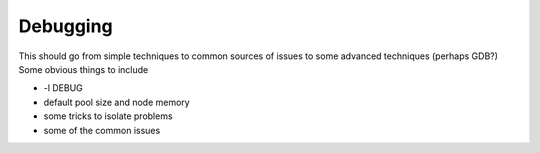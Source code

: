 .. _debugging:

Debugging
+++++++++

This should go from simple techniques to common sources of issues to some advanced techniques (perhaps GDB?)
Some obvious things to include

* -l DEBUG
* default pool size and node memory
* some tricks to isolate problems
* some of the common issues